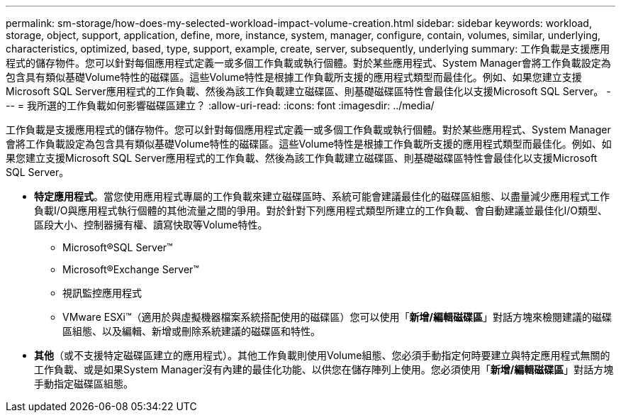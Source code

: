 ---
permalink: sm-storage/how-does-my-selected-workload-impact-volume-creation.html 
sidebar: sidebar 
keywords: workload, storage, object, support, application, define, more, instance, system, manager, configure, contain, volumes, similar, underlying, characteristics, optimized, based, type, support, example, create, server, subsequently, underlying 
summary: 工作負載是支援應用程式的儲存物件。您可以針對每個應用程式定義一或多個工作負載或執行個體。對於某些應用程式、System Manager會將工作負載設定為包含具有類似基礎Volume特性的磁碟區。這些Volume特性是根據工作負載所支援的應用程式類型而最佳化。例如、如果您建立支援Microsoft SQL Server應用程式的工作負載、然後為該工作負載建立磁碟區、則基礎磁碟區特性會最佳化以支援Microsoft SQL Server。 
---
= 我所選的工作負載如何影響磁碟區建立？
:allow-uri-read: 
:icons: font
:imagesdir: ../media/


[role="lead"]
工作負載是支援應用程式的儲存物件。您可以針對每個應用程式定義一或多個工作負載或執行個體。對於某些應用程式、System Manager會將工作負載設定為包含具有類似基礎Volume特性的磁碟區。這些Volume特性是根據工作負載所支援的應用程式類型而最佳化。例如、如果您建立支援Microsoft SQL Server應用程式的工作負載、然後為該工作負載建立磁碟區、則基礎磁碟區特性會最佳化以支援Microsoft SQL Server。

* *特定應用程式*。當您使用應用程式專屬的工作負載來建立磁碟區時、系統可能會建議最佳化的磁碟區組態、以盡量減少應用程式工作負載I/O與應用程式執行個體的其他流量之間的爭用。對於針對下列應用程式類型所建立的工作負載、會自動建議並最佳化I/O類型、區段大小、控制器擁有權、讀寫快取等Volume特性。
+
** Microsoft®SQL Server™
** Microsoft®Exchange Server™
** 視訊監控應用程式
** VMware ESXi™（適用於與虛擬機器檔案系統搭配使用的磁碟區）您可以使用「*新增/編輯磁碟區*」對話方塊來檢閱建議的磁碟區組態、以及編輯、新增或刪除系統建議的磁碟區和特性。


* *其他*（或不支援特定磁碟區建立的應用程式）。其他工作負載則使用Volume組態、您必須手動指定何時要建立與特定應用程式無關的工作負載、或是如果System Manager沒有內建的最佳化功能、以供您在儲存陣列上使用。您必須使用「*新增/編輯磁碟區*」對話方塊手動指定磁碟區組態。

